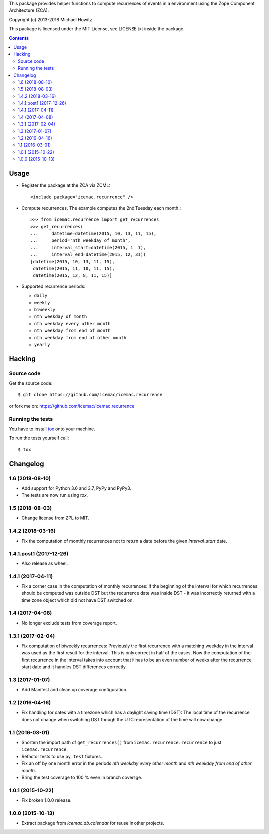 This package provides helper functions to compute recurrences of events in a
environment using the Zope Component Architecture (ZCA).

Copyright (c) 2013-2018 Michael Howitz

This package is licensed under the MIT License, see LICENSE.txt inside the
package.

.. image::
  https://travis-ci.com/icemac/icemac.recurrence.svg?branch=master
  :target: https://travis-ci.com/icemac/icemac.recurrence

.. image::
  https://coveralls.io/repos/github/icemac/icemac.recurrence/badge.svg
  :target: https://coveralls.io/github/icemac/icemac.recurrence

.. image:: https://img.shields.io/pypi/v/icemac.recurrence.svg
        :target: https://pypi.org/project/icemac.recurrence/
        :alt: Current version on PyPI

.. image:: https://img.shields.io/pypi/pyversions/icemac.recurrence.svg
        :target: https://pypi.org/project/icemac.recurrence/
        :alt: Supported Python versions

.. image:: https://img.shields.io/pypi/implementation/icemac.recurrence.svg
        :target: https://pypi.org/project/icemac.recurrence/
        :alt: Supported Python implementations


.. contents::

=====
Usage
=====

* Register the package at the ZCA via ZCML::

  <include package="icemac.recurrence" />

* Compute recurrences. The example computes the 2nd Tuesday each month.::

      >>> from icemac.recurrence import get_recurrences
      >>> get_recurrences(
      ...     datetime=datetime(2015, 10, 13, 11, 15),
      ...     period='nth weekday of month',
      ...     interval_start=datetime(2015, 1, 1),
      ...     interval_end=datetime(2015, 12, 31))
      [datetime(2015, 10, 13, 11, 15),
       datetime(2015, 11, 10, 11, 15),
       datetime(2015, 12, 8, 11, 15)]

* Supported recurrence periods:

  * ``daily``
  * ``weekly``
  * ``biweekly``
  * ``nth weekday of month``
  * ``nth weekday every other month``
  * ``nth weekday from end of month``
  * ``nth weekday from end of other month``
  * ``yearly``

=========
 Hacking
=========

Source code
===========

Get the source code::

   $ git clone https://github.com/icemac/icemac.recurrence

or fork me on: https://github.com/icemac/icemac.recurrence

Running the tests
=================

You have to install tox_ onto your machine.

To run the tests yourself call::

  $ tox

.. _tox : https://pypi.org/project/tox/


===========
 Changelog
===========

1.6 (2018-08-10)
================

- Add support for Python 3.6 and 3.7, PyPy and PyPy3.

- The tests are now run using `tox`.


1.5 (2018-08-03)
================

- Change license from ZPL to MIT.


1.4.2 (2018-03-16)
==================

- Fix the computation of monthly recurrences not to return a date before the
  given `interval_start` date.


1.4.1.post1 (2017-12-26)
========================

- Also release as wheel.


1.4.1 (2017-04-11)
==================

- Fix a corner case in the computation of monthly recurrences: If the
  beginning of the interval for which recurrences should be computed was
  outside DST but the recurrence date was inside DST - it was incorrectly
  returned with a time zone object which did not have DST switched on.


1.4 (2017-04-08)
================

- No longer exclude tests from coverage report.


1.3.1 (2017-02-04)
==================

- Fix computation of biweekly recurrences: Previously the first recurrence with
  a matching weekday in the interval was used as the first result for the
  interval. This is only correct in half of the cases. Now the computation of
  the first recurrence in the interval takes into account that it has to be an
  even number of weeks after the recurrence start date and it handles DST
  differences correctly.


1.3 (2017-01-07)
================

- Add Manifest and clean up coverage configuration.


1.2 (2016-04-16)
================

- Fix handling for dates with a timezone which has a daylight saving time
  (DST): The local time of the recurrence does not change when switching DST
  though the UTC representation of the time will now change.


1.1 (2016-03-01)
================

- Shorten the import path of ``get_recurrences()`` from
  ``icemac.recurrence.recurrence`` to just ``icemac.recurrence``.

- Refactor tests to use ``py.test`` fixtures.

- Fix an off by one month error in the periods `nth weekday every other month`
  and `nth weekday from end of other month`.

- Bring the test coverage to 100 % even in branch coverage.


1.0.1 (2015-10-22)
==================

- Fix broken 1.0.0 release.


1.0.0 (2015-10-13)
==================

* Extract package from `icemac.ab.calendar` for reuse in other projects.


